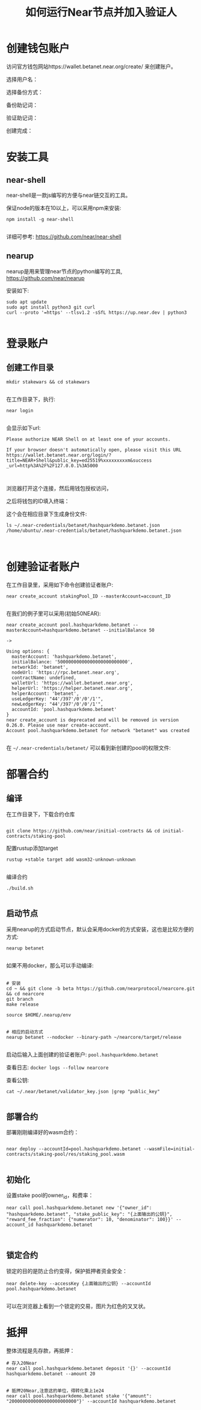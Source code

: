 #+TITLE: 如何运行Near节点并加入验证人

* 创建钱包账户
访问官方钱包网站https://wallet.betanet.near.org/create/ 来创建账户。

选择用户名：

[[file:img/createwallet1.png]]


选择备份方式：

[[file:img/createwallet2.png]]



备份助记词：

[[file:img/createwallet3.png]]


验证助记词：


[[file:img/createwallet4.png]]


创建完成：


[[file:img/createwallet5.png]]









* 安装工具

** near-shell

near-shell是一款js编写的方便与near链交互的工具。

保证node的版本在10以上，可以采用npm来安装:

#+BEGIN_SRC
npm install -g near-shell

#+END_SRC

详细可参考: https://github.com/near/near-shell



** nearup

nearup是用来管理near节点的python编写的工具, https://github.com/near/nearup

安装如下:

#+BEGIN_SRC
sudo apt update
sudo apt install python3 git curl
curl --proto '=https' --tlsv1.2 -sSfL https://up.near.dev | python3

#+END_SRC

* 登录账户

** 创建工作目录

#+BEGIN_SRC
mkdir stakewars && cd stakewars

#+END_SRC

在工作目录下，执行:

#+BEGIN_SRC
near login

#+END_SRC


会显示如下url:

#+BEGIN_SRC
Please authorize NEAR Shell on at least one of your accounts.

If your browser doesn't automatically open, please visit this URL
https://wallet.betanet.near.org/login/?title=NEAR+Shell&public_key=ed25519%xxxxxxxxxm&success
_url=http%3A%2F%2F127.0.0.1%3A5000


#+END_SRC

浏览器打开这个连接，然后用钱包授权访问，


[[file:img/login2.png]]



[[file:img/login3.png]]



之后将钱包的ID填入终端：


[[file:img/login1.png]]


这个会在相应目录下生成身份文件:

#+BEGIN_SRC
ls ~/.near-credentials/betanet/hashquarkdemo.betanet.json
/home/ubuntu/.near-credentials/betanet/hashquarkdemo.betanet.json


#+END_SRC




* 创建验证者账户

在工作目录里，采用如下命令创建验证者账户:
#+BEGIN_SRC
near create_account stakingPool_ID --masterAccount=account_ID

#+END_SRC

在我们的例子里可以采用(初始50NEAR):
#+BEGIN_SRC
near create_account pool.hashquarkdemo.betanet --masterAccount=hashquarkdemo.betanet --initialBalance 50

->

Using options: {
  masterAccount: 'hashquarkdemo.betanet',
  initialBalance: '50000000000000000000000000',
  networkId: 'betanet',
  nodeUrl: 'https://rpc.betanet.near.org',
  contractName: undefined,
  walletUrl: 'https://wallet.betanet.near.org',
  helperUrl: 'https://helper.betanet.near.org',
  helperAccount: 'betanet',
  useLedgerKey: "44'/397'/0'/0'/1'",
  newLedgerKey: "44'/397'/0'/0'/1'",
  accountId: 'pool.hashquarkdemo.betanet'
}
near create_account is deprecated and will be removed in version 0.26.0. Please use near create-account.
Account pool.hashquarkdemo.betanet for network "betanet" was created

#+END_SRC

在 ~~/.near-credentials/betanet/~ 可以看到新创建的pool的权限文件:

[[file:img/login4.png]]



* 部署合约
** 编译
在工作目录下，下载合约仓库

#+BEGIN_SRC

git clone https://github.com/near/initial-contracts && cd initial-contracts/staking-pool
#+END_SRC

配置rustup添加target
#+BEGIN_SRC
rustup +stable target add wasm32-unknown-unknown

#+END_SRC

编译合约
#+BEGIN_SRC
./build.sh

#+END_SRC

** 启动节点

采用nearup的方式启动节点，默认会采用docker的方式安装，这也是比较方便的方式:
#+BEGIN_SRC
nearup betanet

#+END_SRC


如果不用docker，那么可以手动编译:
#+BEGIN_SRC

# 安装
cd ~ && git clone -b beta https://github.com/nearprotocol/nearcore.git && cd nearcore
git branch
make release

source $HOME/.nearup/env


# 相应的启动方式
nearup betanet --nodocker --binary-path ~/nearcore/target/release

#+END_SRC


启动后输入上面创建的验证者账户: ~pool.hashquarkdemo.betanet~

查看日志: ~docker logs --follow nearcore~

查看公钥:
#+BEGIN_SRC
cat ~/.near/betanet/validator_key.json |grep "public_key"

#+END_SRC

** 部署合约
部署刚刚编译好的wasm合约：

#+BEGIN_SRC

near deploy --accountId=pool.hashquarkdemo.betanet --wasmFile=initial-contracts/staking-pool/res/staking_pool.wasm

#+END_SRC

** 初始化

设置stake pool的owner_id，和费率：

#+BEGIN_SRC
near call pool.hashquarkdemo.betanet new '{"owner_id": "hashquarkdemo.betanet", "stake_public_key": "{上面输出的公钥}", "reward_fee_fraction": {"numerator": 10, "denominator": 100}}' --account_id hashquarkdemo.betanet


#+END_SRC



** 锁定合约

锁定的目的是防止合约变得，保护抵押者资金安全：

#+BEGIN_SRC
near delete-key --accessKey {上面输出的公钥} --accountId pool.hashquarkdemo.betanet

#+END_SRC

可以在浏览器上看到一个锁定的交易，图片为红色的叉叉状。

* 抵押


整体流程是先存款，再抵押：


#+BEGIN_SRC
# 存入20Near
near call pool.hashquarkdemo.betanet deposit '{}' --accountId hashquarkdemo.betanet --amount 20


# 抵押20Near,注意这的单位，得转化乘上1e24
near call pool.hashquarkdemo.betanet stake '{"amount": "2000000000000000000000000"}' --accountId hashquarkdemo.betanet

#+END_SRC
